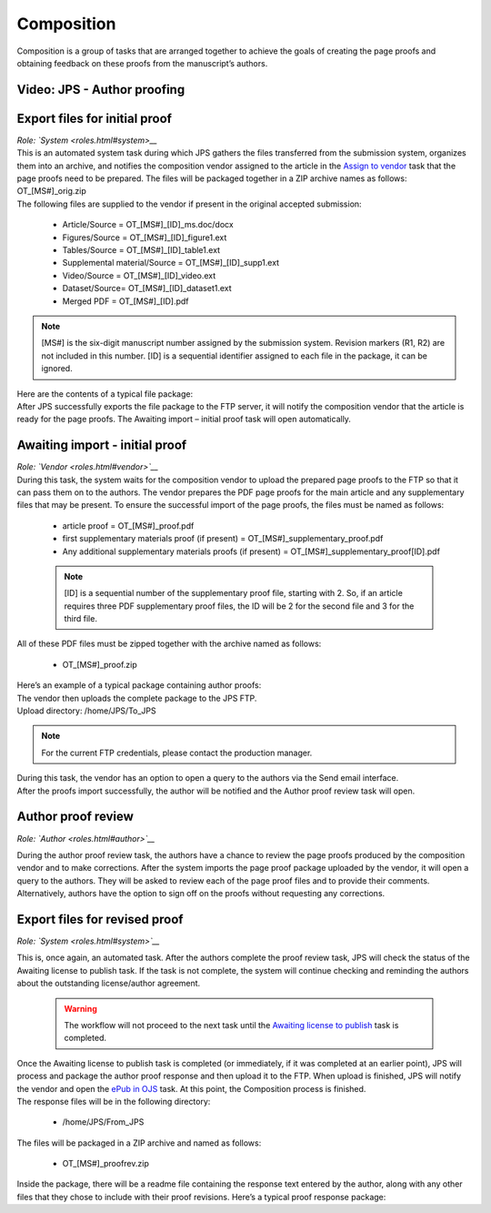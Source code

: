Composition
===========

| Composition is a group of tasks that are arranged together to achieve
  the goals of creating the page proofs and obtaining feedback on these
  proofs from the manuscript’s authors.
  
Video: JPS - Author proofing
-------------------------------
.. raw:: html

	<iframe width=640 height=392 frameborder="0" scrolling="no" src="https://screencast-o-matic.com/embed?sc=cbQrrFIZ6F&v=5&ff=1" allowfullscreen="true"></iframe>

Export files for initial proof
-------------------------------

| *Role: `System <roles.html#system>__*

| This is an automated system task during which JPS gathers the files
  transferred from the submission system, organizes them into an
  archive, and notifies the composition vendor assigned to the article
  in the `Assign to vendor <assigntovendor.html>`__ task that the page
  proofs need to be prepared. The files will be packaged together in a
  ZIP archive names as follows: OT_[MS#]_orig.zip
| The following files are supplied to the vendor if present in the
  original accepted submission:
  
 - Article/Source = OT_[MS#]_[ID]_ms.doc/docx
 - Figures/Source = OT_[MS#]_[ID]_figure1.ext
 - Tables/Source = OT_[MS#]_[ID]_table1.ext
 - Supplemental material/Source = OT_[MS#]_[ID]_supp1.ext
 - Video/Source = OT_[MS#]_[ID]_video.ext
 - Dataset/Source= OT_[MS#]_[ID]_dataset1.ext
 - Merged PDF = OT_[MS#]_[ID].pdf
.. note:: [MS#] is the six-digit manuscript number assigned by the
  submission system. Revision markers (R1, R2) are not included in this
  number. [ID] is a sequential identifier assigned to each file in the
  package, it can be ignored.
| Here are the contents of a typical file package:
| |image0|
| After JPS successfully exports the file package to the FTP
  server, it will notify the composition vendor that the article is
  ready for the page proofs. The Awaiting import – initial proof task
  will open automatically.

Awaiting import - initial proof
-------------------------------

| *Role: `Vendor <roles.html#vendor>`__*

| During this task, the system waits for the composition vendor to upload the
  prepared page proofs to the FTP so that it can pass them on to the
  authors. The vendor prepares the PDF page proofs for the main article
  and any supplementary files that may be present. To ensure the
  successful import of the page proofs, the files must be named as
  follows:
  
 - article proof = OT_[MS#]_proof.pdf
 - first supplementary materials proof (if present) = OT_[MS#]_supplementary_proof.pdf
 - Any additional supplementary materials proofs (if present) = OT_[MS#]_supplementary_proof[ID].pdf

 .. note:: [ID] is a sequential number of the supplementary proof file,
  starting with 2. So, if an article requires three PDF supplementary
  proof files, the ID will be 2 for the second file and 3 for the third
  file.
| All of these PDF files must be zipped together with the archive named
  as follows:

 - OT_[MS#]_proof.zip
 
| Here’s an example of a typical package containing author proofs:
| |image1|
| The vendor then uploads the complete package to the JPS FTP.
| Upload directory: /home/JPS/To_JPS

.. note:: For the current FTP credentials, please contact the production manager.

| During this task, the vendor has an option to open a query to the
  authors via the Send email interface.
| After the proofs import successfully, the author will be notified and
  the Author proof review task will open.

Author proof review
-------------------------------
*Role: `Author <roles.html#author>`__*

| During the author proof review task, the authors have a chance to
  review the page proofs produced by the composition vendor and to make corrections. After the system imports the page proof package
  uploaded by the vendor, it will open a query to the authors. They will be asked to review each of the page proof files and
  to provide their comments. Alternatively, authors have the option to sign
  off on the proofs without requesting any corrections.

Export files for revised proof
-------------------------------
*Role: `System <roles.html#system>`__*

| This is, once again, an automated task. After the authors complete the
  proof review task, JPS will check the status of the Awaiting license
  to publish task. If the task is not complete, the system will continue
  checking and reminding the authors about the outstanding
  license/author agreement.

  .. warning:: The workflow will not proceed to the next task until the `Awaiting license to publish <license.html>`__ task is completed.

| Once the Awaiting license to publish task is completed (or immediately,
  if it was completed at an earlier point), JPS will process and package
  the author proof response and then upload it to the FTP. When upload is finished, JPS will notify the vendor and open the `ePub
  in OJS <epub.html>`__ task. At this point, the Composition process is finished.
| The response files will be in the following directory:

 - /home/JPS/From_JPS
 
| The files will be packaged in a ZIP archive and named as follows:

 - OT_[MS#]_proofrev.zip
 
| Inside the package, there will be a readme file containing the response text entered by the author, along with any other files that they chose to include with
  their proof revisions. Here’s a typical proof response package:
| |image2|


.. |image0| image:: _static/image1.png
   :width: 2.71641in
   :height: 2.89167in
.. |image1| image:: _static/image2.png
   :width: 2.55029in
   :height: 1.55in
.. |image2| image:: _static/image3.png
   :width: 4.56667in
   :height: 1.61378in